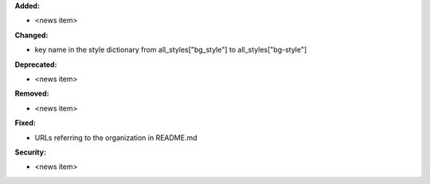 **Added:**

* <news item>

**Changed:**

* key name in the style dictionary from all_styles["bg_style"] to all_styles["bg-style"]

**Deprecated:**

* <news item>

**Removed:**

* <news item>

**Fixed:**

* URLs referring to the organization in README.md

**Security:**

* <news item>
